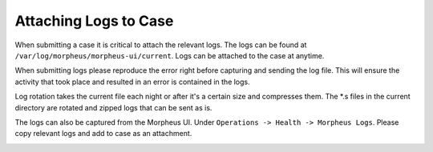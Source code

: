 Attaching Logs to Case
======================

When submitting a case it is critical to attach the relevant logs. The logs can be found at ``/var/log/morpheus/morpheus-ui/current``.  Logs can be attached to the case at anytime.

When submitting logs please reproduce the error right before capturing and sending the log file.  This will ensure the activity that took place and resulted in an error is contained in the logs.

Log rotation takes the current file each night or after it's a certain size and compresses them. The *.s files in the current directory are rotated and zipped logs that can be sent as is.

The logs can also be captured from the Morpheus UI.  Under ``Operations -> Health -> Morpheus Logs``.  Please copy relevant logs and add to case as an attachment.

.. image:: /images/troubleshooting/Morpheus-Health-Logs.png
